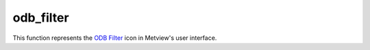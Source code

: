 
odb_filter
=========================

.. container::
    
    .. container:: leftside

        .. image:: /_static/ODB_FILTER.png
           :width: 48px

    .. container:: rightside

        This function represents the `ODB Filter <https://confluence.ecmwf.int/display/METV/ODB+Filter>`_ icon in Metview's user interface.


.. py:function:: odb_filter(**kwargs)
  
    Description comes here!


    :param odb_filename: Specifies the path to the input ODB
    :type odb_filename: str


    :param odb_data: Specifies the input ODB as an icon. If both an icon (in ``odb_data`` ) and a filename (in ``odb_filename`` ) are specified the icon takes precedence.
    :type odb_data: str


    :param odb_query: Specifies the [ODB/SQL](/display/ODBAPI/SQL) query to run.
    :type odb_query: str


    :param odb_nb_rows: Specifies the maximum number of rows in the result. If -1 is given here the number of rows is not limited in the output. The default value is -1.
    :type odb_nb_rows: number


    :param fail_on_empty_output: When it is set to No the icon will not fail if the resulting ODB is empty (in Macro the return value is nil while in Python it is None`). Otherwise when it is set to Yes the icon will ``fail_on_empty_output``. The default value is Yes.
    :type fail_on_empty_output: str


    :rtype: None


.. minigallery:: metview.odb_filter
    :add-heading:

